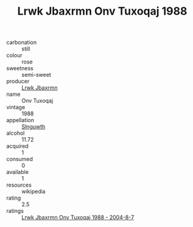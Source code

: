 :PROPERTIES:
:ID:                     47296636-9279-46a1-9b6a-0aa221f92e8c
:END:
#+TITLE: Lrwk Jbaxrmn Onv Tuxoqaj 1988

- carbonation :: still
- colour :: rose
- sweetness :: semi-sweet
- producer :: [[id:a9621b95-966c-4319-8256-6168df5411b3][Lrwk Jbaxrmn]]
- name :: Onv Tuxoqaj
- vintage :: 1988
- appellation :: [[id:99cdda33-6cc9-4d41-a115-eb6f7e029d06][Slnguwth]]
- alcohol :: 11.72
- acquired :: 1
- consumed :: 0
- available :: 1
- resources :: wikipedia
- rating :: 2.5
- ratings :: [[id:ee0926b0-d291-4ef9-b03a-65483feab5fd][Lrwk Jbaxrmn Onv Tuxoqaj 1988 - 2004-8-7]]


